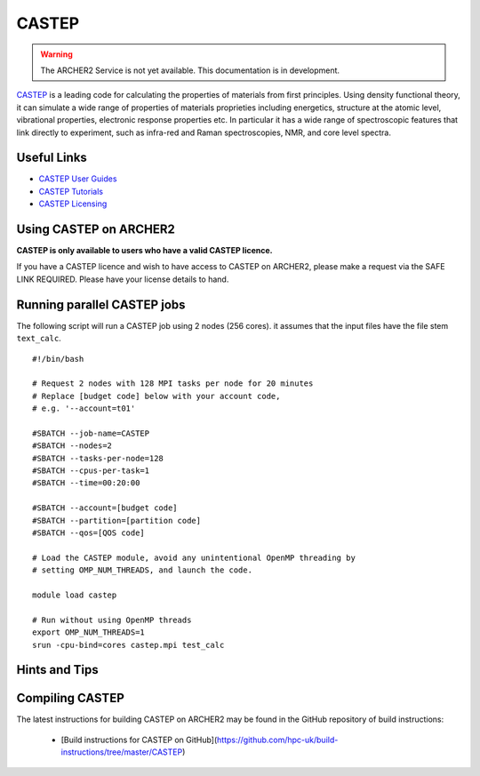 CASTEP
======

.. warning::

  The ARCHER2 Service is not yet available. This documentation is in
  development.

`CASTEP <http://www.castep.org>`__  is a leading code for calculating the
properties of materials from first principles. Using density functional theory,
it can simulate a wide range of properties of materials proprieties including
energetics, structure at the atomic level, vibrational properties, electronic
response properties etc. In particular it has a wide range of spectroscopic
features that link directly to experiment, such as infra-red and Raman
spectroscopies, NMR, and core level spectra.

Useful Links
------------

* `CASTEP User Guides <http://www.castep.org/CASTEP/Documentation>`__
* `CASTEP Tutorials <http://www.castep.org/CASTEP/OnlineTutorials>`__
* `CASTEP Licensing <http://www.castep.org/CASTEP/GettingCASTEP>`__

Using CASTEP on ARCHER2
-----------------------

**CASTEP is only available to users who have a valid CASTEP licence.**

If you have a CASTEP licence and wish to have access to CASTEP on ARCHER2,
please make a request via the SAFE LINK REQUIRED.
Please have your license details to hand.


Running parallel CASTEP jobs
----------------------------

The following script will run a CASTEP job using 2 nodes (256 cores). it
assumes that the input files have the file stem ``text_calc``.

::

  #!/bin/bash

  # Request 2 nodes with 128 MPI tasks per node for 20 minutes
  # Replace [budget code] below with your account code,
  # e.g. '--account=t01'

  #SBATCH --job-name=CASTEP
  #SBATCH --nodes=2
  #SBATCH --tasks-per-node=128
  #SBATCH --cpus-per-task=1
  #SBATCH --time=00:20:00
  
  #SBATCH --account=[budget code]
  #SBATCH --partition=[partition code]
  #SBATCH --qos=[QOS code]

  # Load the CASTEP module, avoid any unintentional OpenMP threading by
  # setting OMP_NUM_THREADS, and launch the code.
  
  module load castep

  # Run without using OpenMP threads
  export OMP_NUM_THREADS=1
  srun -cpu-bind=cores castep.mpi test_calc


Hints and Tips
--------------


Compiling CASTEP
----------------

The latest instructions for building CASTEP on ARCHER2 may be found
in the GitHub repository of build instructions:

  - [Build instructions for CASTEP on GitHub](https://github.com/hpc-uk/build-instructions/tree/master/CASTEP)
